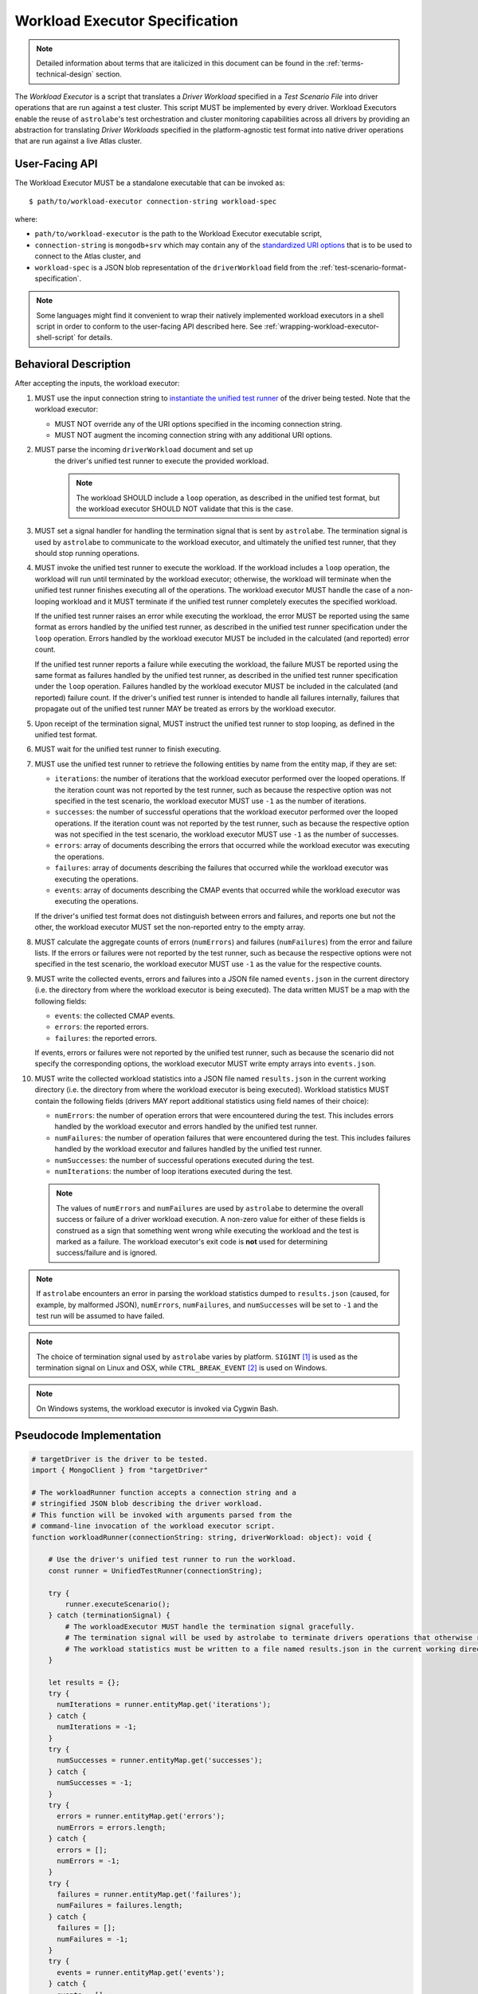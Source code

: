 .. _workload-executor-specification:

Workload Executor Specification
===============================

.. note:: Detailed information about terms that are italicized in this document can be found in the
   :ref:`terms-technical-design` section.

The *Workload Executor* is a script that translates a *Driver Workload* specified in a *Test Scenario File* into
driver operations that are run against a test cluster. This script MUST be implemented by every driver.
Workload Executors enable the reuse of ``astrolabe``'s test orchestration and cluster monitoring capabilities across
all drivers by providing an abstraction for translating *Driver Workloads* specified in the platform-agnostic
test format into native driver operations that are run against a live Atlas cluster.

User-Facing API
---------------

The Workload Executor MUST be a standalone executable that can be invoked as::

  $ path/to/workload-executor connection-string workload-spec

where:

* ``path/to/workload-executor`` is the path to the Workload Executor executable script,
* ``connection-string`` is ``mongodb+srv`` which may contain any of the
  `standardized URI options <https://github.com/mongodb/specifications/blob/master/source/uri-options/uri-options.rst>`_
  that is to be used to connect to the Atlas cluster, and
* ``workload-spec`` is a JSON blob representation of the ``driverWorkload`` field from the
  :ref:`test-scenario-format-specification`.

.. note:: Some languages might find it convenient to wrap their natively implemented workload executors in a shell
   script in order to conform to the user-facing API described here. See :ref:`wrapping-workload-executor-shell-script`
   for details.

Behavioral Description
----------------------

After accepting the inputs, the workload executor:

#. MUST use the input connection string to `instantiate the
   unified test runner <https://github.com/mongodb/specifications/blob/master/source/unified-test-format/unified-test-format.rst#id92>`_
   of the driver being tested. Note that the workload executor:

   * MUST NOT override any of the URI options specified in the incoming connection string.
   * MUST NOT augment the incoming connection string with any additional URI options.

#. MUST parse the incoming ``driverWorkload`` document and set up
    the driver's unified test runner to execute the provided workload.
    
    .. note::
    
      The workload SHOULD include a ``loop`` operation, as described in the
      unified test format, but the workload executor SHOULD NOT validate that
      this is the case.

#. MUST set a signal handler for handling the termination signal that is
   sent by ``astrolabe``. The termination signal is used by ``astrolabe``
   to communicate to the workload executor, and ultimately the unified test
   runner, that they should stop running operations.

#. MUST invoke the unified test runner to execute the workload.
   If the workload includes a ``loop`` operation, the workload will run until
   terminated by the workload executor; otherwise, the workload will terminate
   when the unified test runner finishes executing all of the operations.
   The workload executor MUST handle the case of a non-looping workload and
   it MUST terminate if the unified test runner completely executes the
   specified workload.
   
   If the unified test runner raises an error while executing the workload,
   the error MUST be reported using the same format as errors handled by the
   unified test runner, as described in the unified test runner specification
   under the ``loop`` operation. Errors handled by the workload
   executor MUST be included in the calculated (and reported) error count.
   
   If the unified test runner reports a failure while executing the workload,
   the failure MUST be reported using the same format as failures handled by the
   unified test runner, as described in the unified test runner specification
   under the ``loop`` operation. Failures handled by the workload
   executor MUST be included in the calculated (and reported) failure count.
   If the driver's unified test runner is intended to handle all failures
   internally, failures that propagate out of the unified test runner MAY
   be treated as errors by the workload executor.

#. Upon receipt of the termination signal, MUST instruct the
   unified test runner to stop looping, as defined in the unified test format.

#. MUST wait for the unified test runner to finish executing.
   
#. MUST use the unified test runner to retrieve the following
   entities by name from the entity map, if they are set:
   
   * ``iterations``: the number of iterations that the workload executor
     performed over the looped operations. If the iteration count was not
     reported by the test runner, such as because the respective option was
     not specified in the test scenario, the workload executor MUST use
     ``-1`` as the number of iterations.
   
   * ``successes``: the number of successful operations that the workload
     executor performed over the looped operations. If the iteration count
     was not reported by the test runner, such as because the respective
     option was not specified in the test scenario, the workload executor
     MUST use ``-1`` as the number of successes.
   
   * ``errors``: array of documents describing the errors that occurred
     while the workload executor was executing the operations.
   
   * ``failures``: array of documents describing the failures that occurred
     while the workload executor was executing the operations.
   
   * ``events``: array of documents describing the CMAP events that occurred
     while the workload executor was executing the operations.

   If the driver's unified test format does not distinguish between errors
   and failures, and reports one but not the other, the workload executor MUST
   set the non-reported entry to the empty array.

#. MUST calculate the aggregate counts of errors (``numErrors``) and failures
   (``numFailures``) from the error and failure lists. If the errors or
   failures were not reported by the test runner, such as because the
   respective options were not specified in the test scenario, the workload
   executor MUST use ``-1`` as the value for the respective counts.

#. MUST write the collected events, errors and failures into a JSON file named
   ``events.json`` in the current directory
   (i.e. the directory from where the workload executor is being executed). 
   The data written MUST be a map with the following fields:
   
   - ``events``: the collected CMAP events.
   
   - ``errors``: the reported errors.
   
   - ``failures``: the reported errors.
   
   If events, errors or failures were not reported by the unified test runner,
   such as because the scenario did not specify the corresponding options,
   the workload executor MUST write empty arrays into ``events.json``.

#. MUST write the collected workload statistics into a JSON file named
   ``results.json`` in the current working directory (i.e. the directory
   from where the workload executor is being executed). Workload statistics
   MUST contain the following fields (drivers MAY report additional statistics
   using field names of their choice):

   * ``numErrors``: the number of operation errors that were encountered
     during the test. This includes errors handled by the workload executor
     and errors handled by the unified test runner.
   * ``numFailures``: the number of operation failures that were encountered
     during the test. This includes failures handled by the workload executor
     and failures handled by the unified test runner.
   * ``numSuccesses``: the number of successful operations executed
     during the test.
   * ``numIterations``: the number of loop iterations executed during the test.

 .. note:: The values of ``numErrors`` and ``numFailures`` are used by ``astrolabe`` to determine the overall
    success or failure of a driver workload execution. A non-zero value for either of these fields is construed
    as a sign that something went wrong while executing the workload and the test is marked as a failure.
    The workload executor's exit code is **not** used for determining success/failure and is ignored.

.. note:: If ``astrolabe`` encounters an error in parsing the workload statistics dumped to ``results.json``
  (caused, for example, by malformed JSON), ``numErrors``, ``numFailures``, and ``numSuccesses``
  will be set to ``-1`` and the test run will be assumed to have failed.

.. note:: The choice of termination signal used by ``astrolabe`` varies by platform. ``SIGINT`` [#f1]_ is used as
  the termination signal on Linux and OSX, while ``CTRL_BREAK_EVENT`` [#f2]_ is used on Windows.

.. note:: On Windows systems, the workload executor is invoked via Cygwin Bash.


Pseudocode Implementation
-------------------------

.. code::

    # targetDriver is the driver to be tested.
    import { MongoClient } from "targetDriver"

    # The workloadRunner function accepts a connection string and a
    # stringified JSON blob describing the driver workload.
    # This function will be invoked with arguments parsed from the
    # command-line invocation of the workload executor script.
    function workloadRunner(connectionString: string, driverWorkload: object): void {

        # Use the driver's unified test runner to run the workload.
        const runner = UnifiedTestRunner(connectionString);
        
        try {
            runner.executeScenario();
        } catch (terminationSignal) {
            # The workloadExecutor MUST handle the termination signal gracefully.
            # The termination signal will be used by astrolabe to terminate drivers operations that otherwise run ad infinitum.
            # The workload statistics must be written to a file named results.json in the current working directory.
        }
        
        let results = {};
        try {
          numIterations = runner.entityMap.get('iterations');
        } catch {
          numIterations = -1;
        }
        try {
          numSuccesses = runner.entityMap.get('successes');
        } catch {
          numSuccesses = -1;
        }
        try {
          errors = runner.entityMap.get('errors');
          numErrors = errors.length;
        } catch {
          errors = [];
          numErrors = -1;
        }
        try {
          failures = runner.entityMap.get('failures');
          numFailures = failures.length;
        } catch {
          failures = [];
          numFailures = -1;
        }
        try {
          events = runner.entityMap.get('events');
        } catch {
          events = [];
        }

        fs.writeFile('events.json', JSON.stringify({
            events: events,
            errors: errors,
            failures: failures,
        }));
        fs.writeFile('results.json', JSON.stringify({
            ‘numErrors’: numErrors,
            'numFailures': numFailures,
            'numSuccesses': numSuccesses,
        }));
    }

Reference Implementation
------------------------

`Ruby's workload executor <https://github.com/mongodb-labs/drivers-atlas-testing/blob/master/integrations/ruby/workload-executor>`_
serves as the reference implementation of the script described by this specification.


.. rubric:: Footnotes

.. [#f1] See http://man7.org/linux/man-pages/man7/signal.7.html for details about Linux signals
.. [#f2] See https://docs.microsoft.com/en-us/windows/console/ctrl-c-and-ctrl-break-signals for details about Windows
         console events
